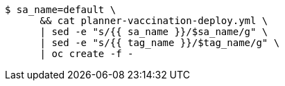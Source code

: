 -----
$ sa_name=default \
      && cat planner-vaccination-deploy.yml \
      | sed -e "s/{{ sa_name }}/$sa_name/g" \
      | sed -e "s/{{ tag_name }}/$tag_name/g" \
      | oc create -f -
-----
